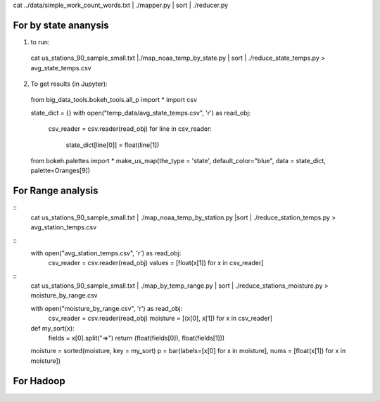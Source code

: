 cat ../data/simple_work_count_words.txt | ./mapper.py | sort | ./reducer.py

For by state ananysis
=======================
1. to run::

 cat us_stations_90_sample_small.txt |./map_noaa_temp_by_state.py | sort | ./reduce_state_temps.py > avg_state_temps.csv

2. To get results (in Jupyter)::
 from big_data_tools.bokeh_tools.all_p import *
 import csv

 state_dict = {}
 with open("temp_data/avg_state_temps.csv", 'r') as read_obj:
    csv_reader = csv.reader(read_obj)
    for line in csv_reader:
        state_dict[line[0]] = float(line[1])
 from bokeh.palettes import *
 make_us_map(the_type = 'state', default_color="blue", data = state_dict,  palette=Oranges[9])



For Range analysis
==================
::
 cat us_stations_90_sample_small.txt | ./map_noaa_temp_by_station.py |sort | ./reduce_station_temps.py > avg_station_temps.csv

::
 with open("avg_station_temps.csv", 'r') as read_obj:
    csv_reader = csv.reader(read_obj)
    values = [float(x[1]) for x in csv_reader]

.. comment

::
 cat us_stations_90_sample_small.txt | ./map_by_temp_range.py | sort | ./reduce_stations_moisture.py  > moisture_by_range.csv

 with open("moisture_by_range.csv", 'r') as read_obj:
     csv_reader = csv.reader(read_obj)
     moisture = [(x[0], x[1]) for x in csv_reader]

 def my_sort(x):
    fields = x[0].split("=>")
    return (float(fields[0]), float(fields[1]))

 moisture = sorted(moisture, key = my_sort)
 p = bar(labels=[x[0] for x in moisture], nums = [float(x[1]) for x in moisture])

For Hadoop
==========
